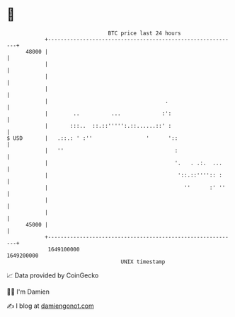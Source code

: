 * 👋

#+begin_example
                                   BTC price last 24 hours                    
               +------------------------------------------------------------+ 
         48000 |                                                            | 
               |                                                            | 
               |                                                            | 
               |                                                            | 
               |                                     .                      | 
               |        ..          ...             :':                     | 
               |       :::..  ::.::''''':.::......::' :                     | 
   $ USD       |   .::.: ' :''                 '      '::                   | 
               |   ''                                   :                   | 
               |                                        '.   . .:.  ...     | 
               |                                         '::.::'''':: :     | 
               |                                           ''      :' ''    | 
               |                                                            | 
               |                                                            | 
         45000 |                                                            | 
               +------------------------------------------------------------+ 
                1649100000                                        1649200000  
                                       UNIX timestamp                         
#+end_example
📈 Data provided by CoinGecko

🧑‍💻 I'm Damien

✍️ I blog at [[https://www.damiengonot.com][damiengonot.com]]
